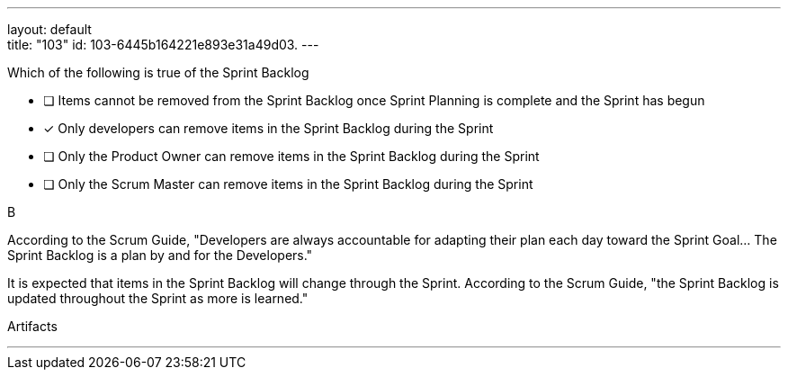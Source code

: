 ---
layout: default + 
title: "103"
id: 103-6445b164221e893e31a49d03.
---


****

[#query]
--
Which of the following is true of the Sprint Backlog
--

[#list]
--
* [ ] Items cannot be removed from the Sprint Backlog once Sprint Planning is complete and the Sprint has begun
* [*] Only developers can remove items in the Sprint Backlog during the Sprint
* [ ] Only the Product Owner can remove items in the Sprint Backlog during the Sprint
* [ ] Only the Scrum Master can remove items in the Sprint Backlog during the Sprint

--
****

[#answer]
B

[#explanation]
--
According to the Scrum Guide, "Developers are always accountable for adapting their plan each day toward the Sprint Goal... The Sprint Backlog is a plan by and for the Developers."

It is expected that items in the Sprint Backlog will change through the Sprint. According to the Scrum Guide, "the Sprint Backlog is updated throughout the Sprint as more is learned."
--

[#ka]
Artifacts

'''

